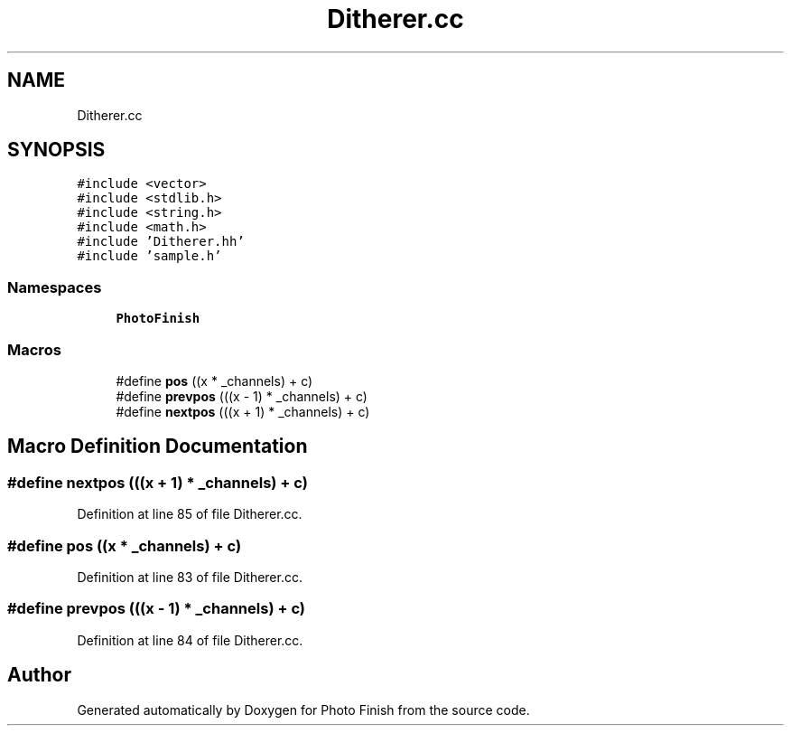.TH "Ditherer.cc" 3 "Mon Mar 6 2017" "Version 1" "Photo Finish" \" -*- nroff -*-
.ad l
.nh
.SH NAME
Ditherer.cc
.SH SYNOPSIS
.br
.PP
\fC#include <vector>\fP
.br
\fC#include <stdlib\&.h>\fP
.br
\fC#include <string\&.h>\fP
.br
\fC#include <math\&.h>\fP
.br
\fC#include 'Ditherer\&.hh'\fP
.br
\fC#include 'sample\&.h'\fP
.br

.SS "Namespaces"

.in +1c
.ti -1c
.RI " \fBPhotoFinish\fP"
.br
.in -1c
.SS "Macros"

.in +1c
.ti -1c
.RI "#define \fBpos\fP   ((x * _channels) + c)"
.br
.ti -1c
.RI "#define \fBprevpos\fP   (((x \- 1) * _channels) + c)"
.br
.ti -1c
.RI "#define \fBnextpos\fP   (((x + 1) * _channels) + c)"
.br
.in -1c
.SH "Macro Definition Documentation"
.PP 
.SS "#define nextpos   (((x + 1) * _channels) + c)"

.PP
Definition at line 85 of file Ditherer\&.cc\&.
.SS "#define pos   ((x * _channels) + c)"

.PP
Definition at line 83 of file Ditherer\&.cc\&.
.SS "#define prevpos   (((x \- 1) * _channels) + c)"

.PP
Definition at line 84 of file Ditherer\&.cc\&.
.SH "Author"
.PP 
Generated automatically by Doxygen for Photo Finish from the source code\&.
